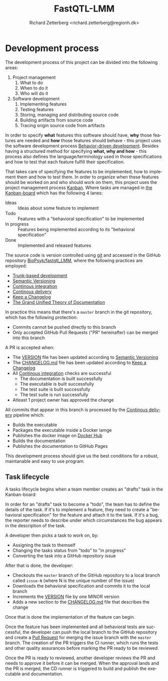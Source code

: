 # -*- org-confirm-babel-evaluate: nil -*-
#+OPTIONS: ^:nil
#+OPTIONS: html-postamble:nil
#+LANGUAGE: en-us
#+HTML_DOCTYPE: html5
#+HTML_HEAD: <link rel="stylesheet" type="text/css" href="http://www.pirilampo.org/styles/readtheorg/css/htmlize.css"/>
#+HTML_HEAD: <link rel="stylesheet" type="text/css" href="http://www.pirilampo.org/styles/readtheorg/css/readtheorg.css"/>
#+HTML_HEAD: <style>blockquote p:last-child, div.figure p {margin: 0;}</style>
#+LATEX_CLASS: article
#+LATEX_CLASS_OPTIONS: [a4paper,12pt]
#+LATEX_HEADER: \usepackage[swedish]{babel}
#+LATEX_HEADER: \renewcommand{\familydefault}{\sfdefault}
#+LATEX_HEADER: \usepackage{background}
#+LATEX_HEADER: \usepackage{helvet}
#+LATEX_HEADER: \usepackage[margin=1in]{geometry}
#+LATEX_HEADER: \usepackage{parskip}
#+LATEX_HEADER: \usepackage{tabularx}
#+LATEX_HEADER: \usepackage{float}
#+LATEX_HEADER: \usepackage{color}
#+LATEX_HEADER: \usepackage{titlesec}
#+LATEX_HEADER: \usepackage{listings}
#+LATEX_HEADER: \usepackage[utf8]{inputenc}
#+LATEX_HEADER: \usepackage[document]{ragged2e}
#+LATEX_HEADER: \usepackage[T1]{fontenc}
#+LATEX_HEADER: \usepackage{sectsty}
#+LATEX_HEADER: \usepackage[most]{tcolorbox}
#+LATEX_HEADER: \definecolor{light_grey}{RGB}{51,51,51}
#+LATEX_HEADER: \definecolor{bright_grey}{RGB}{249,249,249}
#+LATEX_HEADER: \definecolor{python_blue}{RGB}{41,128,185}
#+LATEX_HEADER: \titleformat*{\section}{\LARGE\bfseries}
#+LATEX_HEADER: \titleformat*{\subsection}{\Large\bfseries}
#+LATEX_HEADER: \titleformat*{\subsubsection}{\large\bfseries}
#+LATEX_HEADER: \titleformat*{\paragraph}{\large\bfseries}
#+LATEX_HEADER: \titleformat*{\subparagraph}{\large\bfseries}
#+LATEX_HEADER: \renewcommand{\baselinestretch}{1.2}
#+LATEX_HEADER: \hypersetup{colorlinks=true, urlcolor=python_blue, linkcolor=python_blue, citecolor=red}
#+LATEX_HEADER: \sectionfont{\color{light_grey}}
#+LATEX_HEADER: \subsectionfont{\color{light_grey}}
#+LATEX_HEADER: \tolerance=1
#+LATEX_HEADER: \emergencystretch=\maxdimen
#+LATEX_HEADER: \hyphenpenalty=10000
#+LATEX_HEADER: \hbadness=10000
#+LATEX_HEADER: \makeatletter
#+LATEX_HEADER: \renewenvironment{quote}{%
#+LATEX_HEADER:   \tcolorbox[
#+LATEX_HEADER:     top=10pt,
#+LATEX_HEADER:     bottom=10pt
#+LATEX_HEADER:   ]
#+LATEX_HEADER:   \parskip=0.5\baselineskip \advance\parskip by 0pt plus 2pt
#+LATEX_HEADER:   \parindent=0pt
#+LATEX_HEADER: }{%
#+LATEX_HEADER:   \endtcolorbox
#+LATEX_HEADER: }
#+LATEX_HEADER: \makeatother
#+LATEX_HEADER: \definecolor{light-gray}{gray}{0.95}
#+LATEX_HEADER: \lstset{
#+LATEX_HEADER:   xleftmargin=0.5cm,frame=tlbr,framesep=4pt,framerule=0pt,
#+LATEX_HEADER:   columns=fullflexible,
#+LATEX_HEADER:   backgroundcolor=\color{light-gray},
#+LATEX_HEADER:   basicstyle=\footnotesize\ttfamily,
#+LATEX_HEADER:   breakatwhitespace=false,
#+LATEX_HEADER:   breaklines=true,
#+LATEX_HEADER:   frame=single,
#+LATEX_HEADER:   keepspaces=true,
#+LATEX_HEADER:   rulecolor=\color{black},
#+LATEX_HEADER:   showspaces=false,
#+LATEX_HEADER:   showstringspaces=false,
#+LATEX_HEADER:   showtabs=false,
#+LATEX_HEADER:   stepnumber=2,
#+LATEX_HEADER:   tabsize=2,
#+LATEX_HEADER: }
#+LATEX: \color{light_grey}
#+LATEX: \frenchspacing
#+LATEX: \raggedright
#+TITLE: FastQTL-LMM
#+AUTHOR: Richard Zetterberg <richard.zetterberg@regionh.dk>

* Development process

[[file:./docs/diagrams/devops-overview.png]]

The development process of this project can be divided into
the following areas:

1. Project management
  1. What to do
  2. When to do it
  3. Who will do it
2. Software development
  1. Implementing features
  2. Testing features
  3. Storing, managing and distributing source code
  4. Building artifacts from source code
  5. Tracing origin source code from artifacts

In order to specify *what* features this software should have, *why* those
features are needed and *how* those features should behave - this
project uses the software development process [[https://en.wikipedia.org/wiki/Behavior-driven_development][Behavior-driven development]].
Besides having a structured method for specifying *what, why and how* -
this process also defines the language/terminology used in those
specifications and how to test that each feature fulfill their specification.

That takes care of specifying the features to be implemented, how to
implement them and how to test them. In order to organize when these
features should be worked on and who should work on them, this
project uses the project management process [[https://www.atlassian.com/agile/kanban][Kanban]]. Where tasks
are managed in [[https://github.com/orgs/BioPsyk/projects/9/views/1][the Kanban-board]] which has the following 4 lanes:

- Ideas :: Ideas about some feature to implement
- Todo :: Features with a "behavioral specification" to be implemented
- In progress :: Features being implemented according to its "behavioral specification"
- Done :: Implemented and released features

The source code is version controlled using [[https://git-scm.com/][git]] and accessed
in the GitHub repository [[https://github.com/BioPsyk/fastqtl_LMM][BioPsyk/fastqtl_LMM]], where the following practices
are employed:

- [[https://www.atlassian.com/continuous-delivery/continuous-integration/trunk-based-development][Trunk-based development]]
- [[https://semver.org/][Semantic Versioning]]
- [[https://en.wikipedia.org/wiki/Continuous_integration][Continous integration]]
- [[https://en.wikipedia.org/wiki/Continuous_delivery][Continous delivery]]
- [[https://keepachangelog.com/en/1.1.0/][Keep a Changelog]]
- [[https://documentation.divio.com/][The Grand Unified Theory of Documentation]]

In practice this means that there's a ~master~ branch in the git repository,
which has the following protection:

- Commits cannot be pushed directly to this branch
- Only accepted GitHub Pull Requests ("PR" hereinafter) can be merged into this branch

A PR is accepted when:

- The [[./VERSION][VERSION]] file has been updated according to [[https://semver.org/][Semantic Versioning]]
- The [[./CHANGELOG.md][CHANGELOG.md]] file has been updated according to [[https://keepachangelog.com/en/1.1.0/][Keep a Changelog]]
- All [[https://en.wikipedia.org/wiki/Continuous_integration][Continous integration]] checks are successful
  - The documentation is built successfully
  - The executable is built successfully
  - The test suite is built successfully
  - The test suite is run successfully
- Atleast 1 project owner has approved the change

All commits that appear in this branch is processed by the [[https://en.wikipedia.org/wiki/Continuous_delivery][Continous delivery]] pipeline
which:

- Builds the executable
- Packages the executable inside a Docker iamge
- Publishes the docker image on [[https://hub.docker.com/][Docker Hub]]
- Builds the documentation
- Publishes the documentation to GitHub Pages

This development process should give us the best conditions for a robust,
maintanable and easy to use program.

** Task lifecycle

A tasks lifecycle begins when a team member creates an "drafts"
task in the Kanban-board:

#+LATEX: \vspace{0.5cm}
#+LATEX: \begin{center}
#+NAME: task-lifecycle1
#+ATTR_HTML: :style max-width: 100%;
#+BEGIN_SRC plantuml :file ./docs/diagrams/task-lifecycle1.png :exports results
@startuml
!include ./docs/diagrams/archimate.puml

Rectangle(kanban, "Kanban-board") {
  Rectangle(drafts, "Drafts")
  Rectangle(todo, "Todo")
  Rectangle(inprogress, "In progress")
  Rectangle(done, "Done")

  Rectangle(task_120, "<b>Task</b>\nIdea about some feature")

  Rel_Triggering_Right(drafts, todo)
  Rel_Triggering_Right(todo, inprogress)
  Rel_Triggering_Right(inprogress, done)

  Rel_Composition_Up(task_120, drafts, " Has status")
}
@enduml
#+END_SRC

#+ATTR_LATEX: :placement [H]
#+RESULTS: task-lifecycle1
[[file:./docs/diagrams/task-lifecycle1.png]]

#+LATEX: \end{center}

In order for an "drafts" task to become a "todo", the team has to define the details of the
task. If it's to implement a feature, they need to create a "behavioral specification"
for the feature and attach it to the task. If it's a bug, the reporter needs to describe
under which circumstances the bug appears in the description of the task.

#+LATEX: \vspace{0.5cm}
#+LATEX: \begin{center}
#+NAME: task-lifecycle2
#+ATTR_HTML: :style max-width: 100%;
#+BEGIN_SRC plantuml :file ./docs/diagrams/task-lifecycle2.png :exports results
@startuml
!include ./docs/diagrams/archimate.puml

Rectangle(kanban, "Kanban-board") {
  Rectangle(drafts, "Drafts")
  Rectangle(todo, "Todo")
  Rectangle(inprogress, "In progress")
  Rectangle(done, "Done")

  Rectangle(task_120, "<b>Task</b>\nImplement feature X")
  File(task_120_spec, "<b>Behavioral spec</b>\nFeature X")

  Rel_Triggering_Right(drafts, todo)
  Rel_Triggering_Right(todo, inprogress)
  Rel_Triggering_Right(inprogress, done)

  Rel_Composition_Up(task_120, todo, " Has status")
  Rel_Composition_Down(task_120, task_120_spec, " Has specification")
}
@enduml
#+END_SRC

#+ATTR_LATEX: :placement [H]
#+RESULTS: task-lifecycle2
[[file:./docs/diagrams/task-lifecycle2.png]]

#+LATEX: \end{center}

A developer then picks a task to work on, by:

- Assigning the task to themself
- Changing the tasks status from "todo" to "in progress"
- Converting the task into a GitHub repository issue

After that is done, the developer:

- Checkouts the ~master~ branch of the GitHub repository to a local branch called ~issue-N~ (where N is the unique number of the issue)
- Downloads the behavioral specification and commits it to the local branch
- Increments the [[./VERSION][VERSION]] file by one MINOR version
- Adds a new section to the [[./CHANGELOG.md][CHANGELOG.md]] file that describes the change

Once that is done the implementation of the feature can begin.

#+LATEX: \vspace{0.5cm}
#+LATEX: \begin{center}
#+NAME: task-lifecycle3
#+ATTR_HTML: :style max-width: 100%;
#+BEGIN_SRC plantuml :file ./docs/diagrams/task-lifecycle3.png :exports results
@startuml
!include ./docs/diagrams/archimate.puml

Rectangle(kanban, "Kanban-board") {
  Rectangle(drafts, "Drafts")
  Rectangle(todo, "Todo")
  Rectangle(inprogress, "In progress")
  Rectangle(done, "Done")

  Rectangle(task_120, "<b>Issue 120</b>\nImplement feature X")

  Rel_Triggering_Right(drafts, todo)
  Rel_Triggering_Right(todo, inprogress)
  Rel_Triggering_Right(inprogress, done)

  Rel_Composition_Up(task_120, inprogress, " Has status")
}

Rectangle(github, "GitHub repository") {
  Folder(master_branch, "<b>Branch</b>\nmaster")
}

Folder(task_120_branch, "<b>Local branch</b>\nissue-120")
File(task_120_spec, "<b>Behavioral spec</b>\nFeature X")

Rel_Access_r_Up(task_120_spec, task_120, " Downloaded")
Rel_Access_w_Right(task_120_spec, task_120_branch, " Commited into")
Rel_Access_r_Up(task_120_branch, master_branch, " Checked out")
@enduml
#+END_SRC

#+ATTR_LATEX: :placement [H]
#+RESULTS: task-lifecycle3
[[file:./docs/diagrams/task-lifecycle3.png]]

#+LATEX: \end{center}

Once the feature has been implemented and all behavioral tests are successful,
the developer can push the local branch to the GitHub repository and create a
[[https://docs.github.com/en/pull-requests/collaborating-with-pull-requests/proposing-changes-to-your-work-with-pull-requests/about-pull-requests][Pull Request]] for merging the issue branch with the ~master~ branch.
The creation of the PR triggers the CI runner, which runs the tests
and other quality assurances before marking the PR ready to be reviewed.

#+LATEX: \vspace{0.5cm}
#+LATEX: \begin{center}
#+NAME: task-lifecycle4
#+ATTR_HTML: :style max-width: 100%;
#+BEGIN_SRC plantuml :file ./docs/diagrams/task-lifecycle4.png :exports results
@startuml
!include ./docs/diagrams/archimate.puml

Rectangle(kanban, "Kanban-board") {
  Rectangle(drafts, "Drafts")
  Rectangle(todo, "Todo")
  Rectangle(inprogress, "In progress")
  Rectangle(done, "Done")

  Rectangle(task_120, "<b>Issue 120</b>\nImplement feature X")

  Rel_Triggering_Right(drafts, todo)
  Rel_Triggering_Right(todo, inprogress)
  Rel_Triggering_Right(inprogress, done)

  Rel_Composition_Up(task_120, inprogress, " Has status")
}

Rectangle(github, "GitHub repository") {
  Folder(master_branch, "<b>Branch</b>\nmaster")
  Folder(task_120_branch, "<b>Branch</b>\nissue-120")
  Storage(pr, "Pull Request 121")
}

Rectangle(github_act, "GitHub Actions") {
  Node(ci_runner, "CI Runner")
}

Folder(task_120_lbranch, "<b>Local branch</b>\nissue-120")

Rel_Access_w_Right(task_120_lbranch, task_120_branch, " Pushed to")
Rel_Association_Right(task_120_branch, pr)
Rel_Association_Right(pr, master_branch)
Rel_Triggering_Down(pr, ci_runner, " Triggers")
Rel_Access_r_Up(ci_runner, task_120_branch, " Checks out")
@enduml
#+END_SRC

#+ATTR_LATEX: :placement [H]
#+RESULTS: task-lifecycle4
[[file:./docs/diagrams/task-lifecycle4.png]]

#+LATEX: \end{center}

Once the PR is ready to reviewed, another developer reviews the PR and needs to approve it
before it can be merged. When the approval lands and the PR is merged, the CD runner is
triggered to build and publish the executable and documentation.

#+LATEX: \vspace{0.5cm}
#+LATEX: \begin{center}
#+NAME: task-lifecycle5
#+ATTR_HTML: :style max-width: 100%;
#+BEGIN_SRC plantuml :file ./docs/diagrams/task-lifecycle5.png :exports results
@startuml
!include ./docs/diagrams/archimate.puml

Rectangle(kanban, "Kanban-board") {
  Rectangle(drafts, "Drafts")
  Rectangle(todo, "Todo")
  Rectangle(inprogress, "In progress")
  Rectangle(done, "Done")

  Rectangle(task_120, "<b>Issue 120</b>\nImplement feature X")

  Rel_Triggering_Right(drafts, todo)
  Rel_Triggering_Right(todo, inprogress)
  Rel_Triggering_Right(inprogress, done)

  Rel_Composition_Up(task_120, done, " Has status")
}

Rectangle(github, "GitHub repository") {
  Folder(master_branch, "<b>Branch</b>\nmaster")
  Storage(pr, "<b>Merged</b>\nPull Request 121")
}

Rectangle(github_act, "GitHub Actions") {
  Node(cd_runner, "CD Runner")
}

Rel_Access_w_Right(pr, master_branch, " Merged into")
Rel_Triggering_Down(pr, cd_runner, " Triggers")
Rel_Access_w_Left(pr, task_120, " Changes status")
Rel_Access_r_Up(cd_runner, master_branch, " Checks out")
@enduml
#+END_SRC

#+ATTR_LATEX: :placement [H]
#+RESULTS: task-lifecycle5
[[file:./docs/diagrams/task-lifecycle5.png]]

#+LATEX: \end{center}
